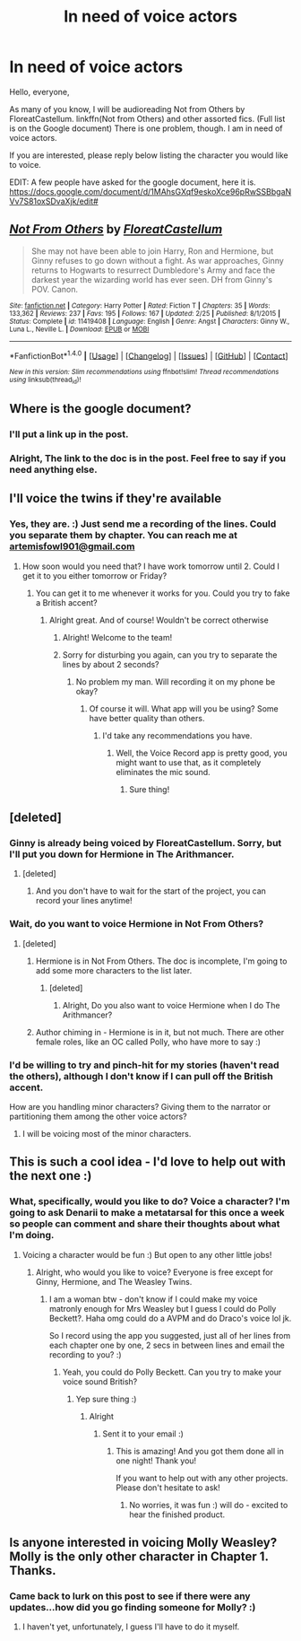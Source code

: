 #+TITLE: In need of voice actors

* In need of voice actors
:PROPERTIES:
:Score: 14
:DateUnix: 1467855116.0
:DateShort: 2016-Jul-07
:FlairText: Misc
:END:
Hello, everyone,

As many of you know, I will be audioreading Not from Others by FloreatCastellum. linkffn(Not from Others) and other assorted fics. (Full list is on the Google document) There is one problem, though. I am in need of voice actors.

If you are interested, please reply below listing the character you would like to voice.

EDIT: A few people have asked for the google document, here it is. [[https://docs.google.com/document/d/1MAhsGXqf9eskoXce96pRwSSBbgaNVv7S81oxSDvaXjk/edit#]]


** [[http://www.fanfiction.net/s/11419408/1/][*/Not From Others/*]] by [[https://www.fanfiction.net/u/6993240/FloreatCastellum][/FloreatCastellum/]]

#+begin_quote
  She may not have been able to join Harry, Ron and Hermione, but Ginny refuses to go down without a fight. As war approaches, Ginny returns to Hogwarts to resurrect Dumbledore's Army and face the darkest year the wizarding world has ever seen. DH from Ginny's POV. Canon.
#+end_quote

^{/Site/: [[http://www.fanfiction.net/][fanfiction.net]] *|* /Category/: Harry Potter *|* /Rated/: Fiction T *|* /Chapters/: 35 *|* /Words/: 133,362 *|* /Reviews/: 237 *|* /Favs/: 195 *|* /Follows/: 167 *|* /Updated/: 2/25 *|* /Published/: 8/1/2015 *|* /Status/: Complete *|* /id/: 11419408 *|* /Language/: English *|* /Genre/: Angst *|* /Characters/: Ginny W., Luna L., Neville L. *|* /Download/: [[http://www.ff2ebook.com/old/ffn-bot/index.php?id=11419408&source=ff&filetype=epub][EPUB]] or [[http://www.ff2ebook.com/old/ffn-bot/index.php?id=11419408&source=ff&filetype=mobi][MOBI]]}

--------------

*FanfictionBot*^{1.4.0} *|* [[[https://github.com/tusing/reddit-ffn-bot/wiki/Usage][Usage]]] | [[[https://github.com/tusing/reddit-ffn-bot/wiki/Changelog][Changelog]]] | [[[https://github.com/tusing/reddit-ffn-bot/issues/][Issues]]] | [[[https://github.com/tusing/reddit-ffn-bot/][GitHub]]] | [[[https://www.reddit.com/message/compose?to=tusing][Contact]]]

^{/New in this version: Slim recommendations using/ ffnbot!slim! /Thread recommendations using/ linksub(thread_id)!}
:PROPERTIES:
:Author: FanfictionBot
:Score: 1
:DateUnix: 1467855133.0
:DateShort: 2016-Jul-07
:END:


** Where is the google document?
:PROPERTIES:
:Author: tanandblack
:Score: 1
:DateUnix: 1467862666.0
:DateShort: 2016-Jul-07
:END:

*** I'll put a link up in the post.
:PROPERTIES:
:Score: 1
:DateUnix: 1467862703.0
:DateShort: 2016-Jul-07
:END:


*** Alright, The link to the doc is in the post. Feel free to say if you need anything else.
:PROPERTIES:
:Score: 1
:DateUnix: 1467863031.0
:DateShort: 2016-Jul-07
:END:


** I'll voice the twins if they're available
:PROPERTIES:
:Author: allaboutthatsnape
:Score: 1
:DateUnix: 1467863098.0
:DateShort: 2016-Jul-07
:END:

*** Yes, they are. :) Just send me a recording of the lines. Could you separate them by chapter. You can reach me at [[mailto:artemisfowl901@gmail.com][artemisfowl901@gmail.com]]
:PROPERTIES:
:Score: 1
:DateUnix: 1467863375.0
:DateShort: 2016-Jul-07
:END:

**** How soon would you need that? I have work tomorrow until 2. Could I get it to you either tomorrow or Friday?
:PROPERTIES:
:Author: allaboutthatsnape
:Score: 1
:DateUnix: 1467863831.0
:DateShort: 2016-Jul-07
:END:

***** You can get it to me whenever it works for you. Could you try to fake a British accent?
:PROPERTIES:
:Score: 2
:DateUnix: 1467866925.0
:DateShort: 2016-Jul-07
:END:

****** Alright great. And of course! Wouldn't be correct otherwise
:PROPERTIES:
:Author: allaboutthatsnape
:Score: 1
:DateUnix: 1467878566.0
:DateShort: 2016-Jul-07
:END:

******* Alright! Welcome to the team!
:PROPERTIES:
:Score: 1
:DateUnix: 1467903654.0
:DateShort: 2016-Jul-07
:END:


******* Sorry for disturbing you again, can you try to separate the lines by about 2 seconds?
:PROPERTIES:
:Score: 1
:DateUnix: 1467908031.0
:DateShort: 2016-Jul-07
:END:

******** No problem my man. Will recording it on my phone be okay?
:PROPERTIES:
:Author: allaboutthatsnape
:Score: 1
:DateUnix: 1467909695.0
:DateShort: 2016-Jul-07
:END:

********* Of course it will. What app will you be using? Some have better quality than others.
:PROPERTIES:
:Score: 1
:DateUnix: 1467909903.0
:DateShort: 2016-Jul-07
:END:

********** I'd take any recommendations you have.
:PROPERTIES:
:Author: allaboutthatsnape
:Score: 1
:DateUnix: 1467910129.0
:DateShort: 2016-Jul-07
:END:

*********** Well, the Voice Record app is pretty good, you might want to use that, as it completely eliminates the mic sound.
:PROPERTIES:
:Score: 1
:DateUnix: 1467910563.0
:DateShort: 2016-Jul-07
:END:

************ Sure thing!
:PROPERTIES:
:Author: allaboutthatsnape
:Score: 1
:DateUnix: 1467918206.0
:DateShort: 2016-Jul-07
:END:


** [deleted]
:PROPERTIES:
:Score: 1
:DateUnix: 1467910199.0
:DateShort: 2016-Jul-07
:END:

*** Ginny is already being voiced by FloreatCastellum. Sorry, but I'll put you down for Hermione in The Arithmancer.
:PROPERTIES:
:Score: 1
:DateUnix: 1467910489.0
:DateShort: 2016-Jul-07
:END:

**** [deleted]
:PROPERTIES:
:Score: 1
:DateUnix: 1467911052.0
:DateShort: 2016-Jul-07
:END:

***** And you don't have to wait for the start of the project, you can record your lines anytime!
:PROPERTIES:
:Score: 1
:DateUnix: 1467932332.0
:DateShort: 2016-Jul-08
:END:


*** Wait, do you want to voice Hermione in Not From Others?
:PROPERTIES:
:Score: 1
:DateUnix: 1467910802.0
:DateShort: 2016-Jul-07
:END:

**** [deleted]
:PROPERTIES:
:Score: 1
:DateUnix: 1467912483.0
:DateShort: 2016-Jul-07
:END:

***** Hermione is in Not From Others. The doc is incomplete, I'm going to add some more characters to the list later.
:PROPERTIES:
:Score: 1
:DateUnix: 1467913528.0
:DateShort: 2016-Jul-07
:END:

****** [deleted]
:PROPERTIES:
:Score: 1
:DateUnix: 1467919308.0
:DateShort: 2016-Jul-07
:END:

******* Alright, Do you also want to voice Hermione when I do The Arithmancer?
:PROPERTIES:
:Score: 1
:DateUnix: 1467919496.0
:DateShort: 2016-Jul-07
:END:


***** Author chiming in - Hermione is in it, but not much. There are other female roles, like an OC called Polly, who have more to say :)
:PROPERTIES:
:Author: FloreatCastellum
:Score: 1
:DateUnix: 1467916495.0
:DateShort: 2016-Jul-07
:END:


*** I'd be willing to try and pinch-hit for my stories (haven't read the others), although I don't know if I can pull off the British accent.

How are you handling minor characters? Giving them to the narrator or partitioning them among the other voice actors?
:PROPERTIES:
:Author: TheWhiteSquirrel
:Score: 1
:DateUnix: 1467935890.0
:DateShort: 2016-Jul-08
:END:

**** I will be voicing most of the minor characters.
:PROPERTIES:
:Score: 1
:DateUnix: 1468032605.0
:DateShort: 2016-Jul-09
:END:


** This is such a cool idea - I'd love to help out with the next one :)
:PROPERTIES:
:Author: femmewitch
:Score: 1
:DateUnix: 1467958971.0
:DateShort: 2016-Jul-08
:END:

*** What, specifically, would you like to do? Voice a character? I'm going to ask Denarii to make a metatarsal for this once a week so people can comment and share their thoughts about what I'm doing.
:PROPERTIES:
:Score: 1
:DateUnix: 1467959165.0
:DateShort: 2016-Jul-08
:END:

**** Voicing a character would be fun :) But open to any other little jobs!
:PROPERTIES:
:Author: femmewitch
:Score: 1
:DateUnix: 1467964789.0
:DateShort: 2016-Jul-08
:END:

***** Alright, who would you like to voice? Everyone is free except for Ginny, Hermione, and The Weasley Twins.
:PROPERTIES:
:Score: 1
:DateUnix: 1467964964.0
:DateShort: 2016-Jul-08
:END:

****** I am a woman btw - don't know if I could make my voice matronly enough for Mrs Weasley but I guess I could do Polly Beckett?. Haha omg could do a AVPM and do Draco's voice lol jk.

So I record using the app you suggested, just all of her lines from each chapter one by one, 2 secs in between lines and email the recording to you? :)
:PROPERTIES:
:Author: femmewitch
:Score: 1
:DateUnix: 1467965893.0
:DateShort: 2016-Jul-08
:END:

******* Yeah, you could do Polly Beckett. Can you try to make your voice sound British?
:PROPERTIES:
:Score: 1
:DateUnix: 1467990707.0
:DateShort: 2016-Jul-08
:END:

******** Yep sure thing :)
:PROPERTIES:
:Author: femmewitch
:Score: 1
:DateUnix: 1468021276.0
:DateShort: 2016-Jul-09
:END:

********* Alright
:PROPERTIES:
:Score: 1
:DateUnix: 1468021454.0
:DateShort: 2016-Jul-09
:END:

********** Sent it to your email :)
:PROPERTIES:
:Author: femmewitch
:Score: 1
:DateUnix: 1468031817.0
:DateShort: 2016-Jul-09
:END:

*********** This is amazing! And you got them done all in one night! Thank you!

If you want to help out with any other projects. Please don't hesitate to ask!
:PROPERTIES:
:Score: 2
:DateUnix: 1468032511.0
:DateShort: 2016-Jul-09
:END:

************ No worries, it was fun :) will do - excited to hear the finished product.
:PROPERTIES:
:Author: femmewitch
:Score: 1
:DateUnix: 1468050976.0
:DateShort: 2016-Jul-09
:END:


** Is anyone interested in voicing Molly Weasley? Molly is the only other character in Chapter 1. Thanks.
:PROPERTIES:
:Score: 1
:DateUnix: 1468033234.0
:DateShort: 2016-Jul-09
:END:

*** Came back to lurk on this post to see if there were any updates...how did you go finding someone for Molly? :)
:PROPERTIES:
:Author: femmewitch
:Score: 1
:DateUnix: 1471085248.0
:DateShort: 2016-Aug-13
:END:

**** I haven't yet, unfortunately, I guess I'll have to do it myself.
:PROPERTIES:
:Score: 1
:DateUnix: 1471099679.0
:DateShort: 2016-Aug-13
:END:
